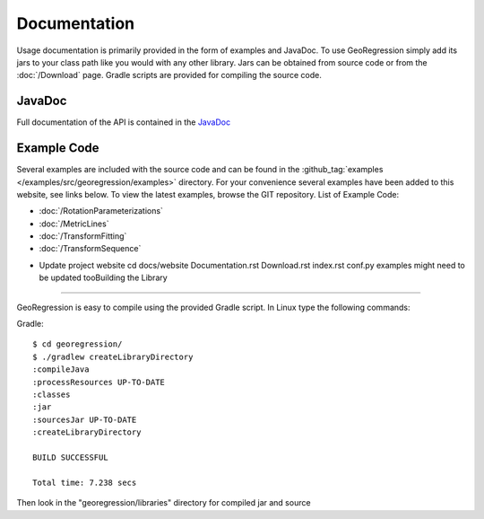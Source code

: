 Documentation
=====================

Usage documentation is primarily provided in the form of examples and JavaDoc. To use GeoRegression simply add its jars to your class path like you would with any other library.  Jars can be obtained from source code or from the :doc:`/Download` page. Gradle scripts are provided for compiling the source code.


JavaDoc
-----------

Full documentation of the API is contained in the `JavaDoc <http://georegression.org/javadoc>`_

Example Code
------------

Several examples are included with the source code and can be found in the :github_tag:`examples </examples/src/georegression/examples>` directory. For your convenience several examples have been added to this website, see links below. To view the latest examples, browse the GIT repository.
List of Example Code:

* :doc:`/RotationParameterizations`
* :doc:`/MetricLines`
* :doc:`/TransformFitting`
* :doc:`/TransformSequence`

- Update project website
  cd docs/website
  Documentation.rst Download.rst index.rst conf.py
  examples might need to be updated tooBuilding the Library
--------------------

GeoRegression is easy to compile using the provided Gradle script.  In Linux type the following commands:

Gradle::

  $ cd georegression/
  $ ./gradlew createLibraryDirectory
  :compileJava
  :processResources UP-TO-DATE
  :classes
  :jar
  :sourcesJar UP-TO-DATE
  :createLibraryDirectory

  BUILD SUCCESSFUL

  Total time: 7.238 secs

Then look in the "georegression/libraries" directory for compiled jar and source
